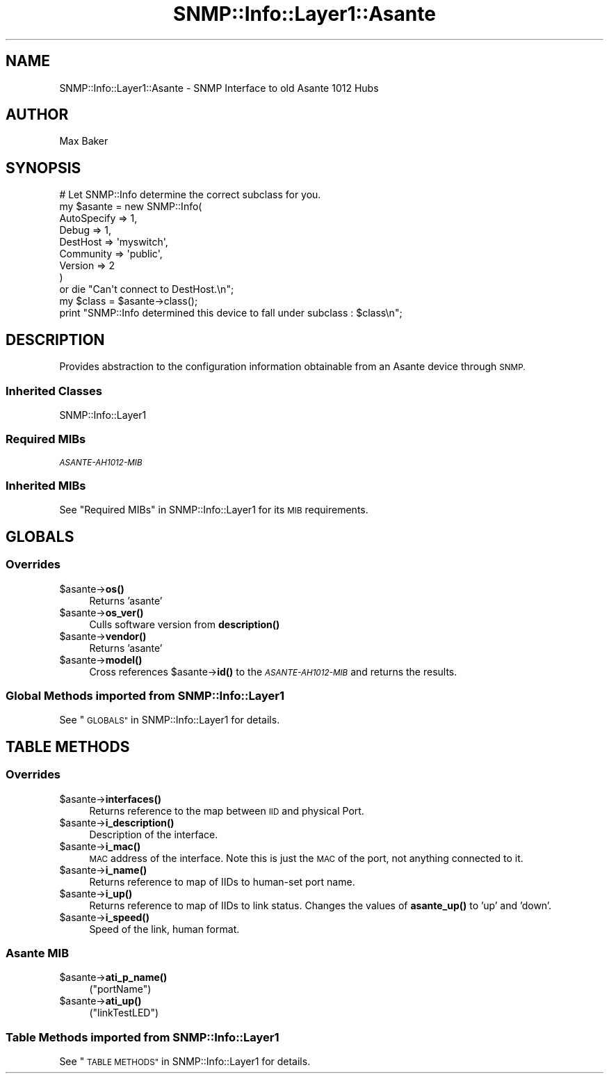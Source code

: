 .\" Automatically generated by Pod::Man 4.14 (Pod::Simple 3.40)
.\"
.\" Standard preamble:
.\" ========================================================================
.de Sp \" Vertical space (when we can't use .PP)
.if t .sp .5v
.if n .sp
..
.de Vb \" Begin verbatim text
.ft CW
.nf
.ne \\$1
..
.de Ve \" End verbatim text
.ft R
.fi
..
.\" Set up some character translations and predefined strings.  \*(-- will
.\" give an unbreakable dash, \*(PI will give pi, \*(L" will give a left
.\" double quote, and \*(R" will give a right double quote.  \*(C+ will
.\" give a nicer C++.  Capital omega is used to do unbreakable dashes and
.\" therefore won't be available.  \*(C` and \*(C' expand to `' in nroff,
.\" nothing in troff, for use with C<>.
.tr \(*W-
.ds C+ C\v'-.1v'\h'-1p'\s-2+\h'-1p'+\s0\v'.1v'\h'-1p'
.ie n \{\
.    ds -- \(*W-
.    ds PI pi
.    if (\n(.H=4u)&(1m=24u) .ds -- \(*W\h'-12u'\(*W\h'-12u'-\" diablo 10 pitch
.    if (\n(.H=4u)&(1m=20u) .ds -- \(*W\h'-12u'\(*W\h'-8u'-\"  diablo 12 pitch
.    ds L" ""
.    ds R" ""
.    ds C` ""
.    ds C' ""
'br\}
.el\{\
.    ds -- \|\(em\|
.    ds PI \(*p
.    ds L" ``
.    ds R" ''
.    ds C`
.    ds C'
'br\}
.\"
.\" Escape single quotes in literal strings from groff's Unicode transform.
.ie \n(.g .ds Aq \(aq
.el       .ds Aq '
.\"
.\" If the F register is >0, we'll generate index entries on stderr for
.\" titles (.TH), headers (.SH), subsections (.SS), items (.Ip), and index
.\" entries marked with X<> in POD.  Of course, you'll have to process the
.\" output yourself in some meaningful fashion.
.\"
.\" Avoid warning from groff about undefined register 'F'.
.de IX
..
.nr rF 0
.if \n(.g .if rF .nr rF 1
.if (\n(rF:(\n(.g==0)) \{\
.    if \nF \{\
.        de IX
.        tm Index:\\$1\t\\n%\t"\\$2"
..
.        if !\nF==2 \{\
.            nr % 0
.            nr F 2
.        \}
.    \}
.\}
.rr rF
.\"
.\" Accent mark definitions (@(#)ms.acc 1.5 88/02/08 SMI; from UCB 4.2).
.\" Fear.  Run.  Save yourself.  No user-serviceable parts.
.    \" fudge factors for nroff and troff
.if n \{\
.    ds #H 0
.    ds #V .8m
.    ds #F .3m
.    ds #[ \f1
.    ds #] \fP
.\}
.if t \{\
.    ds #H ((1u-(\\\\n(.fu%2u))*.13m)
.    ds #V .6m
.    ds #F 0
.    ds #[ \&
.    ds #] \&
.\}
.    \" simple accents for nroff and troff
.if n \{\
.    ds ' \&
.    ds ` \&
.    ds ^ \&
.    ds , \&
.    ds ~ ~
.    ds /
.\}
.if t \{\
.    ds ' \\k:\h'-(\\n(.wu*8/10-\*(#H)'\'\h"|\\n:u"
.    ds ` \\k:\h'-(\\n(.wu*8/10-\*(#H)'\`\h'|\\n:u'
.    ds ^ \\k:\h'-(\\n(.wu*10/11-\*(#H)'^\h'|\\n:u'
.    ds , \\k:\h'-(\\n(.wu*8/10)',\h'|\\n:u'
.    ds ~ \\k:\h'-(\\n(.wu-\*(#H-.1m)'~\h'|\\n:u'
.    ds / \\k:\h'-(\\n(.wu*8/10-\*(#H)'\z\(sl\h'|\\n:u'
.\}
.    \" troff and (daisy-wheel) nroff accents
.ds : \\k:\h'-(\\n(.wu*8/10-\*(#H+.1m+\*(#F)'\v'-\*(#V'\z.\h'.2m+\*(#F'.\h'|\\n:u'\v'\*(#V'
.ds 8 \h'\*(#H'\(*b\h'-\*(#H'
.ds o \\k:\h'-(\\n(.wu+\w'\(de'u-\*(#H)/2u'\v'-.3n'\*(#[\z\(de\v'.3n'\h'|\\n:u'\*(#]
.ds d- \h'\*(#H'\(pd\h'-\w'~'u'\v'-.25m'\f2\(hy\fP\v'.25m'\h'-\*(#H'
.ds D- D\\k:\h'-\w'D'u'\v'-.11m'\z\(hy\v'.11m'\h'|\\n:u'
.ds th \*(#[\v'.3m'\s+1I\s-1\v'-.3m'\h'-(\w'I'u*2/3)'\s-1o\s+1\*(#]
.ds Th \*(#[\s+2I\s-2\h'-\w'I'u*3/5'\v'-.3m'o\v'.3m'\*(#]
.ds ae a\h'-(\w'a'u*4/10)'e
.ds Ae A\h'-(\w'A'u*4/10)'E
.    \" corrections for vroff
.if v .ds ~ \\k:\h'-(\\n(.wu*9/10-\*(#H)'\s-2\u~\d\s+2\h'|\\n:u'
.if v .ds ^ \\k:\h'-(\\n(.wu*10/11-\*(#H)'\v'-.4m'^\v'.4m'\h'|\\n:u'
.    \" for low resolution devices (crt and lpr)
.if \n(.H>23 .if \n(.V>19 \
\{\
.    ds : e
.    ds 8 ss
.    ds o a
.    ds d- d\h'-1'\(ga
.    ds D- D\h'-1'\(hy
.    ds th \o'bp'
.    ds Th \o'LP'
.    ds ae ae
.    ds Ae AE
.\}
.rm #[ #] #H #V #F C
.\" ========================================================================
.\"
.IX Title "SNMP::Info::Layer1::Asante 3"
.TH SNMP::Info::Layer1::Asante 3 "2020-07-12" "perl v5.32.0" "User Contributed Perl Documentation"
.\" For nroff, turn off justification.  Always turn off hyphenation; it makes
.\" way too many mistakes in technical documents.
.if n .ad l
.nh
.SH "NAME"
SNMP::Info::Layer1::Asante \- SNMP Interface to old Asante 1012 Hubs
.SH "AUTHOR"
.IX Header "AUTHOR"
Max Baker
.SH "SYNOPSIS"
.IX Header "SYNOPSIS"
.Vb 9
\& # Let SNMP::Info determine the correct subclass for you.
\& my $asante = new SNMP::Info(
\&                          AutoSpecify => 1,
\&                          Debug       => 1,
\&                          DestHost    => \*(Aqmyswitch\*(Aq,
\&                          Community   => \*(Aqpublic\*(Aq,
\&                          Version     => 2
\&                        )
\&    or die "Can\*(Aqt connect to DestHost.\en";
\&
\& my $class = $asante\->class();
\& print "SNMP::Info determined this device to fall under subclass : $class\en";
.Ve
.SH "DESCRIPTION"
.IX Header "DESCRIPTION"
Provides abstraction to the configuration information obtainable from an
Asante device through \s-1SNMP.\s0
.SS "Inherited Classes"
.IX Subsection "Inherited Classes"
.IP "SNMP::Info::Layer1" 4
.IX Item "SNMP::Info::Layer1"
.SS "Required MIBs"
.IX Subsection "Required MIBs"
.PD 0
.IP "\fI\s-1ASANTE\-AH1012\-MIB\s0\fR" 4
.IX Item "ASANTE-AH1012-MIB"
.PD
.SS "Inherited MIBs"
.IX Subsection "Inherited MIBs"
See \*(L"Required MIBs\*(R" in SNMP::Info::Layer1 for its \s-1MIB\s0 requirements.
.SH "GLOBALS"
.IX Header "GLOBALS"
.SS "Overrides"
.IX Subsection "Overrides"
.ie n .IP "$asante\->\fBos()\fR" 4
.el .IP "\f(CW$asante\fR\->\fBos()\fR" 4
.IX Item "$asante->os()"
Returns 'asante'
.ie n .IP "$asante\->\fBos_ver()\fR" 4
.el .IP "\f(CW$asante\fR\->\fBos_ver()\fR" 4
.IX Item "$asante->os_ver()"
Culls software version from \fBdescription()\fR
.ie n .IP "$asante\->\fBvendor()\fR" 4
.el .IP "\f(CW$asante\fR\->\fBvendor()\fR" 4
.IX Item "$asante->vendor()"
Returns 'asante'
.ie n .IP "$asante\->\fBmodel()\fR" 4
.el .IP "\f(CW$asante\fR\->\fBmodel()\fR" 4
.IX Item "$asante->model()"
Cross references \f(CW$asante\fR\->\fBid()\fR to the \fI\s-1ASANTE\-AH1012\-MIB\s0\fR and returns
the results.
.SS "Global Methods imported from SNMP::Info::Layer1"
.IX Subsection "Global Methods imported from SNMP::Info::Layer1"
See \*(L"\s-1GLOBALS\*(R"\s0 in SNMP::Info::Layer1 for details.
.SH "TABLE METHODS"
.IX Header "TABLE METHODS"
.SS "Overrides"
.IX Subsection "Overrides"
.ie n .IP "$asante\->\fBinterfaces()\fR" 4
.el .IP "\f(CW$asante\fR\->\fBinterfaces()\fR" 4
.IX Item "$asante->interfaces()"
Returns reference to the map between \s-1IID\s0 and physical Port.
.ie n .IP "$asante\->\fBi_description()\fR" 4
.el .IP "\f(CW$asante\fR\->\fBi_description()\fR" 4
.IX Item "$asante->i_description()"
Description of the interface.
.ie n .IP "$asante\->\fBi_mac()\fR" 4
.el .IP "\f(CW$asante\fR\->\fBi_mac()\fR" 4
.IX Item "$asante->i_mac()"
\&\s-1MAC\s0 address of the interface.  Note this is just the \s-1MAC\s0 of the port, not
anything connected to it.
.ie n .IP "$asante\->\fBi_name()\fR" 4
.el .IP "\f(CW$asante\fR\->\fBi_name()\fR" 4
.IX Item "$asante->i_name()"
Returns reference to map of IIDs to human-set port name.
.ie n .IP "$asante\->\fBi_up()\fR" 4
.el .IP "\f(CW$asante\fR\->\fBi_up()\fR" 4
.IX Item "$asante->i_up()"
Returns reference to map of IIDs to link status.  Changes
the values of \fBasante_up()\fR to 'up' and 'down'.
.ie n .IP "$asante\->\fBi_speed()\fR" 4
.el .IP "\f(CW$asante\fR\->\fBi_speed()\fR" 4
.IX Item "$asante->i_speed()"
Speed of the link, human format.
.SS "Asante \s-1MIB\s0"
.IX Subsection "Asante MIB"
.ie n .IP "$asante\->\fBati_p_name()\fR" 4
.el .IP "\f(CW$asante\fR\->\fBati_p_name()\fR" 4
.IX Item "$asante->ati_p_name()"
(\f(CW\*(C`portName\*(C'\fR)
.ie n .IP "$asante\->\fBati_up()\fR" 4
.el .IP "\f(CW$asante\fR\->\fBati_up()\fR" 4
.IX Item "$asante->ati_up()"
(\f(CW\*(C`linkTestLED\*(C'\fR)
.SS "Table Methods imported from SNMP::Info::Layer1"
.IX Subsection "Table Methods imported from SNMP::Info::Layer1"
See \*(L"\s-1TABLE METHODS\*(R"\s0 in SNMP::Info::Layer1 for details.
